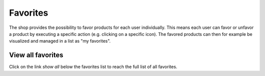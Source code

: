 Favorites
========

The shop provides the possibility to favor products for each user individually.
This means each user can favor or unfavor a product by executing a specific
action (e.g. clicking on a specific icon). The favored products can then for
example be visualized and managed in a list as "my favorites".

View all favorites
------------------

Click on the link `show all` below the favorites list to reach the full list
of all favorites.
